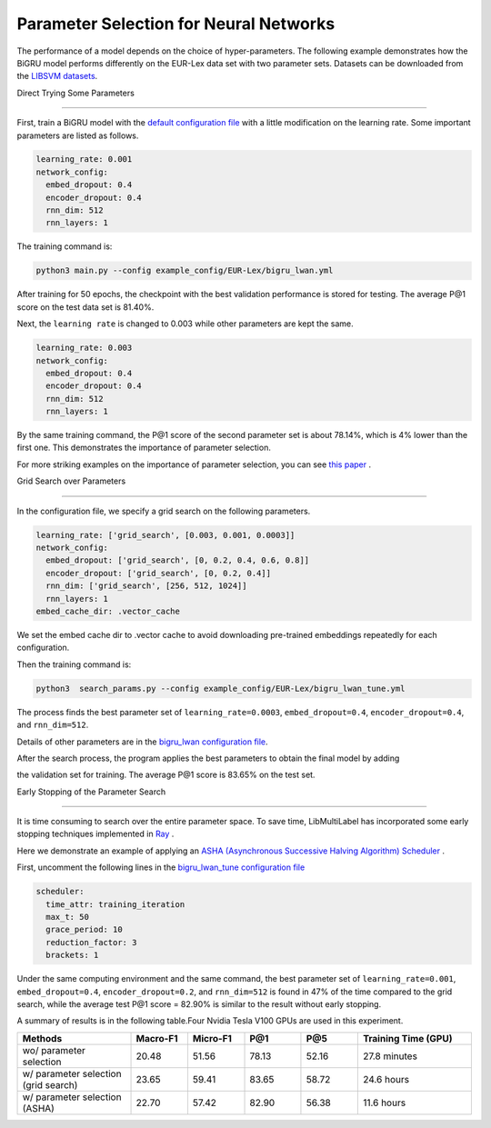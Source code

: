 Parameter Selection for Neural Networks
==========================================

The performance of a model depends on the choice of hyper-parameters.
The following example demonstrates how the BiGRU model performs differently on the EUR-Lex data set with two parameter sets.
Datasets can be downloaded from the 
`LIBSVM datasets <https://www.csie.ntu.edu.tw/~cjlin/libsvmtools/datasets/multilabel.html>`_.

Direct Trying Some Parameters

----------------------------

First, train a BiGRU model with the 
`default configuration file <https://github.com/ASUS-AICS/LibMultiLabel/blob/master/example_config/EUR-Lex/bigru_lwan.yml>`_ 
with a little modification on the learning rate.
Some important parameters are listed as follows.

.. code-block:: bash

    learning_rate: 0.001
    network_config:
      embed_dropout: 0.4
      encoder_dropout: 0.4
      rnn_dim: 512
      rnn_layers: 1

The training command is:

.. code-block:: bash

    python3 main.py --config example_config/EUR-Lex/bigru_lwan.yml

After training for 50 epochs, the checkpoint with the best validation performance is stored for testing. The
average P@1 score on the test data set is 81.40%.

Next, the ``learning rate`` is changed to 0.003 while other parameters are kept the same.

.. code-block:: bash

    learning_rate: 0.003
    network_config:
      embed_dropout: 0.4
      encoder_dropout: 0.4
      rnn_dim: 512
      rnn_layers: 1

By the same training command, the P@1 score of the second parameter set is about 78.14%, which is
4% lower than the first one. This demonstrates the importance of parameter selection.

For more striking examples on the importance of parameter selection, you can see `this paper <https://www.csie.ntu.edu.tw/~cjlin/papers/parameter_selection/acl2021_parameter_selection.pdf>`_ .

.. _Parameter Selection for Neural Networks:

Grid Search over Parameters

------------------------------------------

In the configuration file, we specify a grid search on the following parameters.


.. code-block:: bash

    learning_rate: ['grid_search', [0.003, 0.001, 0.0003]]
    network_config:
      embed_dropout: ['grid_search', [0, 0.2, 0.4, 0.6, 0.8]]
      encoder_dropout: ['grid_search', [0, 0.2, 0.4]]
      rnn_dim: ['grid_search', [256, 512, 1024]]
      rnn_layers: 1
    embed_cache_dir: .vector_cache

We set the embed cache dir to .vector cache to avoid downloading pre-trained embeddings repeatedly for each configuration.


Then the training command is:

.. code-block:: bash

    python3  search_params.py --config example_config/EUR-Lex/bigru_lwan_tune.yml

The process finds the best parameter set of ``learning_rate=0.0003``, ``embed_dropout=0.4``, ``encoder_dropout=0.4``, and ``rnn_dim=512``. 


Details of other parameters are in the 
`bigru_lwan configuration file <https://github.com/ASUS-AICS/LibMultiLabel/blob/master/example_config/EUR-Lex/bigru_lwan.yml>`_.

After the search process, the program applies the best parameters to obtain the final model by adding 

the validation set for training. The average P@1 score is 83.65% on the test set.

Early Stopping of the Parameter Search 

----------------------------

It is time consuming to search over the entire parameter space.
To save time, LibMultiLabel has incorporated some early stopping techniques implemented in `Ray <https://arxiv.org/abs/1807.05118>`_ .

Here we demonstrate an example of applying an `ASHA (Asynchronous Successive Halving Algorithm) Scheduler <https://arxiv.org/abs/1810.05934>`_ .

First, uncomment the following lines in the 
`bigru_lwan_tune configuration file <https://github.com/ASUS-AICS/LibMultiLabel/blob/master/example_config/EUR-Lex/bigru_lwan_tune.yml>`_

.. code-block:: bash

    scheduler:
      time_attr: training_iteration
      max_t: 50
      grace_period: 10
      reduction_factor: 3
      brackets: 1

Under the same computing environment and the same command, the best parameter set of ``learning_rate=0.001``,
``embed_dropout=0.4``, ``encoder_dropout=0.2``, and ``rnn_dim=512`` is found in 47% of the time compared to the
grid search, while the average test P@1 score = 82.90% is similar to the result without early stopping. 

A summary of results is in the following table.Four Nvidia Tesla V100 GPUs are used in this experiment.


.. list-table::  
   :widths: 50 25 25 25 25 50
   :header-rows: 1

   * - Methods
     - Macro-F1
     - Micro-F1
     - P@1
     - P@5
     - Training Time (GPU)

   * - wo/ parameter selection
     - 20.48
     - 51.56
     - 78.13
     - 52.16
     - 27.8 minutes
   * - w/ parameter selection (grid search)
     - 23.65
     - 59.41
     - 83.65
     - 58.72
     - 24.6 hours
   * - w/ parameter selection (ASHA)
     - 22.70
     - 57.42
     - 82.90
     - 56.38
     - 11.6 hours

